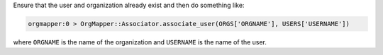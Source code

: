.. This is an included how-to. 

.. To associate a user to an orgazation:

Ensure that the user and organization already exist and then do something like:

.. code-block:: ruby

   orgmapper:0 > OrgMapper::Associator.associate_user(ORGS['ORGNAME'], USERS['USERNAME'])

where ``ORGNAME`` is the name of the organization and ``USERNAME`` is the name of the user.
